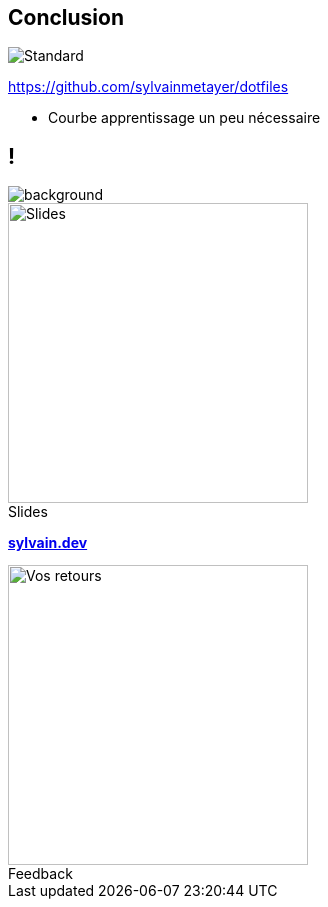 [.transparency]
== Conclusion

image::standards.png[alt='Standard']

https://github.com/sylvainmetayer/dotfiles

[.notes]
****
- Courbe apprentissage un peu nécessaire
****

[.columns.transparency%notitle.is-vcentered]
== !

image::devoxx/DevoxxFR2024_0004.jpg[background,size=fill]

[.column]
--
[caption=]
.Slides
image::slides_link.svg[height=300,alt='Slides']
--

[.column]
--
link:https://sylvain.dev[*sylvain.dev*]
--

[.column]
--
[caption=]
.Feedback
image::openfeedback.svg[height=300,alt='Vos retours']
--
